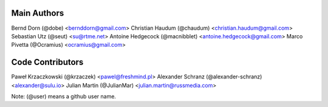 Main Authors
============

Bernd Dorn (@dobe) <bernddorn@gmail.com>
Christian Haudum (@chaudum) <christian.haudum@gmail.com>
Sebastian Utz (@seut) <su@rtme.net>
Antoine Hedgecock (@macnibblet) <antoine.hedgecock@gmail.com>
Marco Pivetta (@Ocramius) <ocramius@gmail.com>

Code Contributors
=================

Paweł Krzaczkowski (@krzaczek) <pawel@freshmind.pl>
Alexander Schranz (@alexander-schranz) <alexander@sulu.io>
Julian Martin (@JulianMar) <julian.martin@russmedia.com>

Note: (@user) means a github user name.
